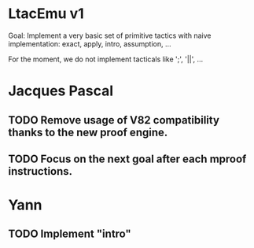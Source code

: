 * LtacEmu v1

  Goal:
  Implement a very basic set of primitive tactics with naive
  implementation: exact, apply, intro, assumption, ...

  For the moment, we do not implement tacticals like ';', '||', ...

* Jacques Pascal
** TODO Remove usage of V82 compatibility thanks to the new proof engine.
** TODO Focus on the next goal after each mproof instructions.

* Yann
** TODO Implement "intro"
